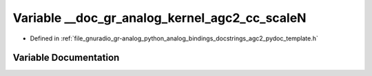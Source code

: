 .. _exhale_variable_agc2__pydoc__template_8h_1a0caf4dca9ae3bcb3a3c542886b00dc12:

Variable __doc_gr_analog_kernel_agc2_cc_scaleN
==============================================

- Defined in :ref:`file_gnuradio_gr-analog_python_analog_bindings_docstrings_agc2_pydoc_template.h`


Variable Documentation
----------------------


.. doxygenvariable:: __doc_gr_analog_kernel_agc2_cc_scaleN
   :project: gnuradio